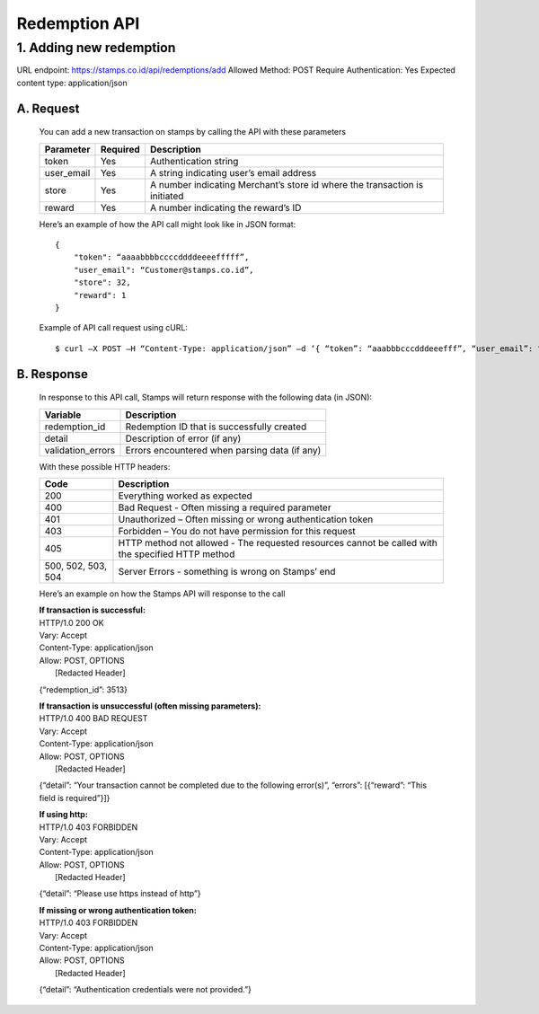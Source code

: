 ************************************
Redemption API
************************************

1. Adding new redemption
=============================
URL endpoint: https://stamps.co.id/api/redemptions/add
Allowed Method: POST
Require Authentication: Yes
Expected content type: application/json

A. Request
-----------------------------
    You can add a new transaction on stamps by calling the API with these parameters

    =========== =========== =========================
    Parameter   Required    Description
    =========== =========== =========================
    token       Yes         Authentication string
    user_email  Yes         A string indicating user’s
                            email address 
    store       Yes         A number indicating
                            Merchant’s store id where the transaction is initiated
    reward      Yes         A number indicating the
                            reward’s ID 
    =========== =========== =========================

    Here’s an example of how the API call might look like in JSON format::

        {
            "token": “aaaabbbbccccddddeeeefffff”,
            "user_email": “Customer@stamps.co.id”,
            "store": 32,
            "reward": 1
        }

    Example of API call request using cURL::

    $ curl –X POST –H “Content-Type: application/json” –d ‘{ “token”: “aaabbbcccdddeeefff”, “user_email”: “Customer@stamps.co.id”, “store”: 32, “reward”: 12}’ https://stamps.co.id/api/transaction/add 

B. Response
-----------------------------
    In response to this API call, Stamps will return response with the following data (in JSON):

    =================== ==============================
    Variable            Description
    =================== ==============================
    redemption_id       Redemption ID that is
                        successfully created
    detail              Description of error (if any)
    validation_errors   Errors encountered when parsing
                        data (if any)
    =================== ==============================

    With these possible HTTP headers:

    =================== ==============================
    Code                Description
    =================== ==============================
    200                 Everything worked as expected
    400                 Bad Request - Often missing a
                        required parameter
    401                 Unauthorized – Often missing or
                        wrong authentication token
    403                 Forbidden – You do not have
                        permission for this request
    405                 HTTP method not allowed - The
                        requested resources cannot be called with the specified HTTP method
    500, 502, 503, 504  Server Errors - something is
                        wrong on Stamps’ end
    =================== ==============================

    Here’s an example on how the Stamps API will response to the call

    | **If transaction is successful:**
    | HTTP/1.0 200 OK
    | Vary: Accept
    | Content-Type: application/json
    | Allow: POST, OPTIONS
    |  [Redacted Header]

    {“redemption_id”: 3513}

    | **If transaction is unsuccessful (often missing parameters):**
    | HTTP/1.0 400 BAD REQUEST
    | Vary: Accept
    | Content-Type: application/json
    | Allow: POST, OPTIONS
    |  [Redacted Header]

    {“detail”: “Your transaction cannot be completed due to the following error(s)”, “errors”: [{“reward”: “This field is required”}]}

    | **If using http:**
    | HTTP/1.0 403 FORBIDDEN
    | Vary: Accept
    | Content-Type: application/json
    | Allow: POST, OPTIONS
    |  [Redacted Header]

    {“detail”: “Please use https instead of http”}


    | **If missing or wrong authentication token:**
    | HTTP/1.0 403 FORBIDDEN
    | Vary: Accept
    | Content-Type: application/json
    | Allow: POST, OPTIONS
    |  [Redacted Header]

    {“detail”: “Authentication credentials were not provided.”}